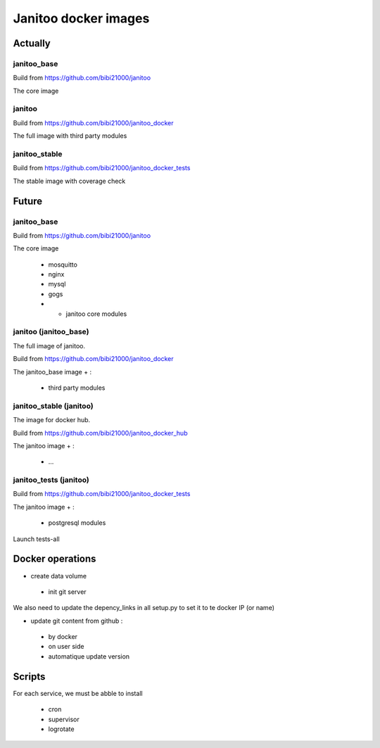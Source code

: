 =====================
Janitoo docker images
=====================

Actually
========

janitoo_base
------------

Build from https://github.com/bibi21000/janitoo

The core image

janitoo
-------

Build from https://github.com/bibi21000/janitoo_docker

The full image with third party modules


janitoo_stable
--------------

Build from https://github.com/bibi21000/janitoo_docker_tests

The stable image with coverage check


Future
======

janitoo_base
------------

Build from https://github.com/bibi21000/janitoo

The core image

 - mosquitto
 - nginx
 - mysql
 - gogs
 - + janitoo core modules


janitoo (janitoo_base)
----------------------

The full image of janitoo.

Build from https://github.com/bibi21000/janitoo_docker

The janitoo_base image + :

 - third party modules


janitoo_stable (janitoo)
----------------------

The image for docker hub.

Build from https://github.com/bibi21000/janitoo_docker_hub

The janitoo image + :

 - ...

janitoo_tests (janitoo)
-----------------------

Build from https://github.com/bibi21000/janitoo_docker_tests


The janitoo image + :

 - postgresql modules

Launch tests-all


Docker operations
=================

- create data volume

 - init git server

We also need to update the depency_links in all setup.py to set it to te docker IP (or name)

- update git content from github :
 - by docker
 - on user side
 - automatique update version

Scripts
=======

For each service, we must be abble to install

 - cron
 - supervisor
 - logrotate
